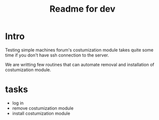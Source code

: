 #+TITLE: Readme for dev

* Intro
  Testing simple machines forum's costumization module takes quite
  some time if you don't have ssh connection to the server.

  We are writting few routines that can automate removal and
  installation of costumization module.

* tasks
  - log in
  - remove costumization module
  - install costumization module
